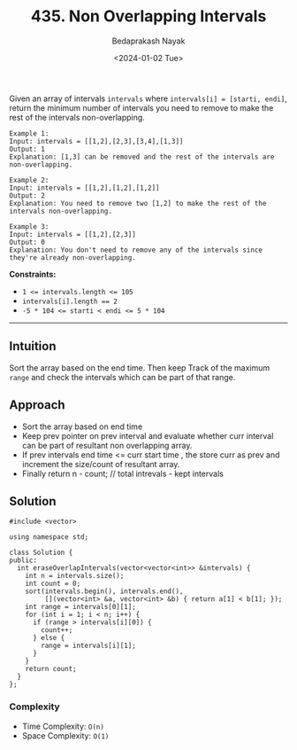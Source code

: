 #+title: 435. Non Overlapping Intervals
#+author: Bedaprakash Nayak
#+date: <2024-01-02 Tue>
Given an array of intervals =intervals= where =intervals[i] = [starti, endi]=, return the minimum number of intervals you need to remove to make the rest of the intervals non-overlapping.

#+begin_src
Example 1:
Input: intervals = [[1,2],[2,3],[3,4],[1,3]]
Output: 1
Explanation: [1,3] can be removed and the rest of the intervals are non-overlapping.

Example 2:
Input: intervals = [[1,2],[1,2],[1,2]]
Output: 2
Explanation: You need to remove two [1,2] to make the rest of the intervals non-overlapping.

Example 3:
Input: intervals = [[1,2],[2,3]]
Output: 0
Explanation: You don't need to remove any of the intervals since they're already non-overlapping.
#+end_src

*Constraints:*

- ~1 <= intervals.length <= 105~
- ~intervals[i].length == 2~
- ~-5 * 104 <= starti < endi <= 5 * 104~

-----

** Intuition
Sort the array based on the end time. Then keep Track of the maximum =range= and check the intervals which can be part of that range.

** Approach
- Sort the array based on end time
- Keep prev pointer on prev interval and evaluate whether curr interval can be part of resultant non overlapping array.
- If prev intervals end time <= curr start time , the store curr as prev and increment the size/count of resultant array.
- Finally return n - count; // total intrevals - kept intervals

** Solution

#+begin_src C++
#include <vector>

using namespace std;

class Solution {
public:
  int eraseOverlapIntervals(vector<vector<int>> &intervals) {
    int n = intervals.size();
    int count = 0;
    sort(intervals.begin(), intervals.end(),
         [](vector<int> &a, vector<int> &b) { return a[1] < b[1]; });
    int range = intervals[0][1];
    for (int i = 1; i < n; i++) {
      if (range > intervals[i][0]) {
        count++;
      } else {
        range = intervals[i][1];
      }
    }
    return count;
  }
};
#+end_src

*** Complexity
- Time Complexity: =O(n)=
- Space Complexity: =O(1)=
